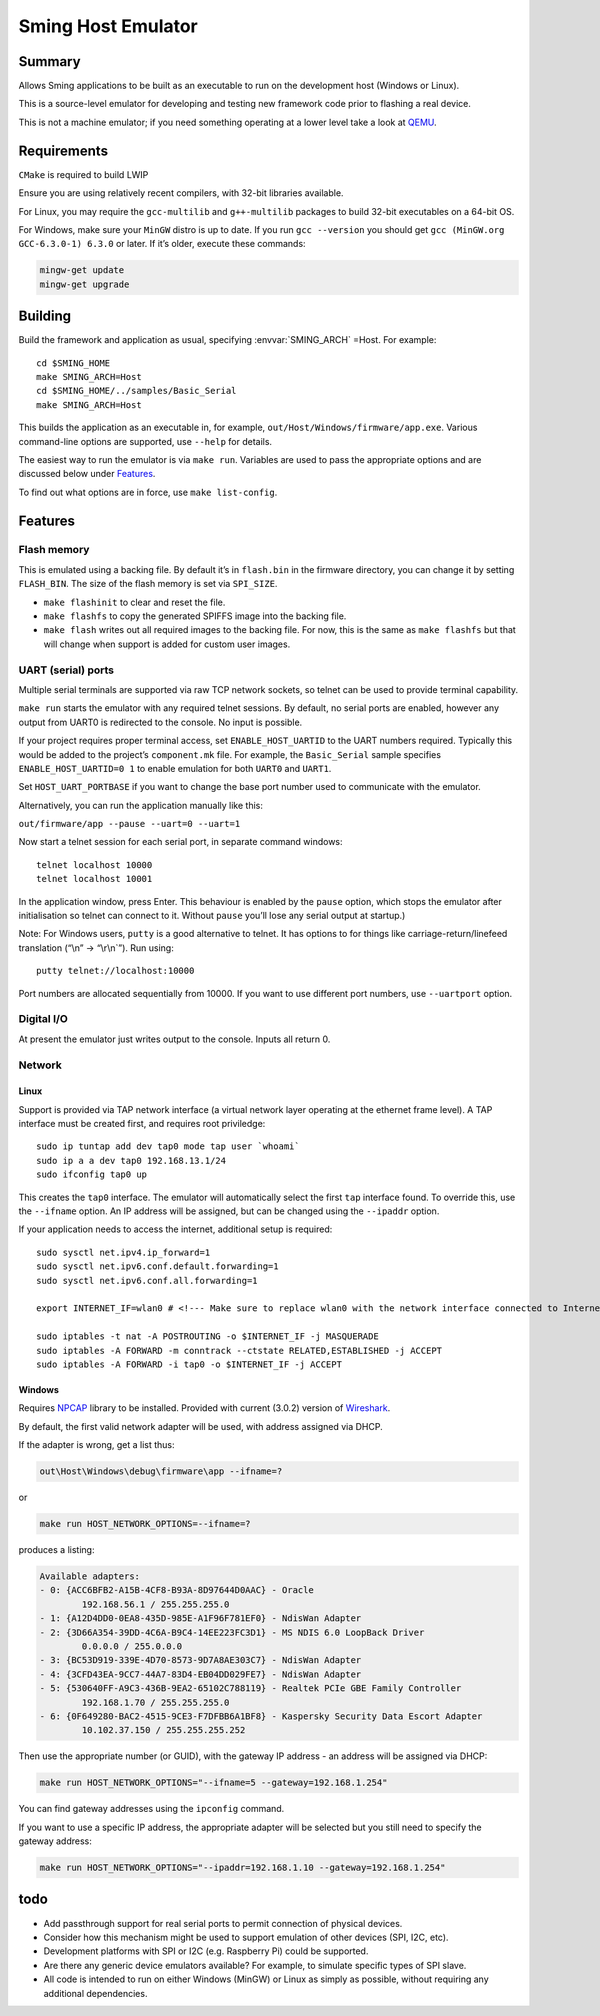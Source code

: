 Sming Host Emulator
===================

.. highlight:: bash

Summary
-------

Allows Sming applications to be built as an executable to run on the
development host (Windows or Linux).

This is a source-level emulator for developing and testing new framework
code prior to flashing a real device.

This is not a machine emulator; if you need something operating at a
lower level take a look at `QEMU <https://www.qemu.org/>`__.

Requirements
------------

``CMake`` is required to build LWIP

Ensure you are using relatively recent compilers, with 32-bit libraries available.

For Linux, you may require the ``gcc-multilib`` and ``g++-multilib``
packages to build 32-bit executables on a 64-bit OS.

For Windows, make sure your ``MinGW`` distro is up to date. If you run
``gcc --version`` you should get ``gcc (MinGW.org GCC-6.3.0-1) 6.3.0``
or later. If it’s older, execute these commands:

.. code-block:: powershell

   mingw-get update
   mingw-get upgrade

Building
--------

Build the framework and application as usual, specifying :envvar:`SMING_ARCH` =Host. For example:

::

   cd $SMING_HOME
   make SMING_ARCH=Host
   cd $SMING_HOME/../samples/Basic_Serial
   make SMING_ARCH=Host

This builds the application as an executable in, for example,
``out/Host/Windows/firmware/app.exe``. Various command-line options are
supported, use ``--help`` for details.

The easiest way to run the emulator is via ``make run``. Variables are
used to pass the appropriate options and are discussed below under `Features <#features>`__.

To find out what options are in force, use ``make list-config``.

Features
--------

Flash memory
~~~~~~~~~~~~

This is emulated using a backing file. By default it’s in ``flash.bin``
in the firmware directory, you can change it by setting ``FLASH_BIN``.
The size of the flash memory is set via ``SPI_SIZE``.

-  ``make flashinit`` to clear and reset the file.
-  ``make flashfs`` to copy the generated SPIFFS image into the backing file.
-  ``make flash`` writes out all required images to the backing file.
   For now, this is the same as ``make flashfs`` but that will change
   when support is added for custom user images.

UART (serial) ports
~~~~~~~~~~~~~~~~~~~

Multiple serial terminals are supported via raw TCP network sockets, so
telnet can be used to provide terminal capability.

``make run`` starts the emulator with any required telnet sessions. By
default, no serial ports are enabled, however any output from UART0 is
redirected to the console. No input is possible.

If your project requires proper terminal access, set
``ENABLE_HOST_UARTID`` to the UART numbers required. Typically this
would be added to the project’s ``component.mk`` file. For example, the
``Basic_Serial`` sample specifies ``ENABLE_HOST_UARTID=0 1`` to enable
emulation for both ``UART0`` and ``UART1``.

Set ``HOST_UART_PORTBASE`` if you want to change the base port number
used to communicate with the emulator.

Alternatively, you can run the application manually like this:

``out/firmware/app --pause --uart=0 --uart=1``

Now start a telnet session for each serial port, in separate command windows:

::

   telnet localhost 10000
   telnet localhost 10001

In the application window, press Enter. This behaviour is enabled by the
``pause`` option, which stops the emulator after initialisation so
telnet can connect to it. Without ``pause`` you’ll lose any serial
output at startup.)

Note: For Windows users, ``putty`` is a good alternative to telnet. It
has options to for things like carriage-return/linefeed translation
(“\\n” -> “\\r\\n`”). Run using:

::

   putty telnet://localhost:10000

Port numbers are allocated sequentially from 10000. If you want to use
different port numbers, use ``--uartport`` option.

Digital I/O
~~~~~~~~~~~

At present the emulator just writes output to the console. Inputs all return 0.

Network
~~~~~~~

Linux
^^^^^

Support is provided via TAP network interface (a virtual network layer
operating at the ethernet frame level). A TAP interface must be created
first, and requires root priviledge:

::

   sudo ip tuntap add dev tap0 mode tap user `whoami`
   sudo ip a a dev tap0 192.168.13.1/24
   sudo ifconfig tap0 up

This creates the ``tap0`` interface. The emulator will automatically
select the first ``tap`` interface found. To override this, use the
``--ifname`` option. An IP address will be assigned, but can be changed
using the ``--ipaddr`` option.

If your application needs to access the internet, additional setup is
required:

::

   sudo sysctl net.ipv4.ip_forward=1
   sudo sysctl net.ipv6.conf.default.forwarding=1
   sudo sysctl net.ipv6.conf.all.forwarding=1

   export INTERNET_IF=wlan0 # <!--- Make sure to replace wlan0 with the network interface connected to Internet

   sudo iptables -t nat -A POSTROUTING -o $INTERNET_IF -j MASQUERADE
   sudo iptables -A FORWARD -m conntrack --ctstate RELATED,ESTABLISHED -j ACCEPT
   sudo iptables -A FORWARD -i tap0 -o $INTERNET_IF -j ACCEPT

Windows
^^^^^^^

Requires `NPCAP <https://nmap.org/npcap/>`__ library to be installed.
Provided with current (3.0.2) version of
`Wireshark <https://www.wireshark.org/download.html>`__.

By default, the first valid network adapter will be used, with address
assigned via DHCP.

If the adapter is wrong, get a list thus:

.. code-block:: batch

   out\Host\Windows\debug\firmware\app --ifname=?

or

.. code-block:: batch

   make run HOST_NETWORK_OPTIONS=--ifname=?

produces a listing:

.. code-block:: text

   Available adapters:
   - 0: {ACC6BFB2-A15B-4CF8-B93A-8D97644D0AAC} - Oracle
           192.168.56.1 / 255.255.255.0
   - 1: {A12D4DD0-0EA8-435D-985E-A1F96F781EF0} - NdisWan Adapter
   - 2: {3D66A354-39DD-4C6A-B9C4-14EE223FC3D1} - MS NDIS 6.0 LoopBack Driver
           0.0.0.0 / 255.0.0.0
   - 3: {BC53D919-339E-4D70-8573-9D7A8AE303C7} - NdisWan Adapter
   - 4: {3CFD43EA-9CC7-44A7-83D4-EB04DD029FE7} - NdisWan Adapter
   - 5: {530640FF-A9C3-436B-9EA2-65102C788119} - Realtek PCIe GBE Family Controller
           192.168.1.70 / 255.255.255.0
   - 6: {0F649280-BAC2-4515-9CE3-F7DFBB6A1BF8} - Kaspersky Security Data Escort Adapter
           10.102.37.150 / 255.255.255.252

Then use the appropriate number (or GUID), with the gateway IP address -
an address will be assigned via DHCP:

.. code-block:: batch

   make run HOST_NETWORK_OPTIONS="--ifname=5 --gateway=192.168.1.254"

You can find gateway addresses using the ``ipconfig`` command.

If you want to use a specific IP address, the appropriate adapter will
be selected but you still need to specify the gateway address:

.. code-block:: batch

   make run HOST_NETWORK_OPTIONS="--ipaddr=192.168.1.10 --gateway=192.168.1.254"

todo
----

* Add passthrough support for real serial ports to permit connection of physical devices.
* Consider how this mechanism might be used to support emulation of other devices (SPI, I2C, etc).
* Development platforms with SPI or I2C (e.g. Raspberry Pi) could be supported.
* Are there any generic device emulators available? For example, to simulate specific types of SPI slave.
* All code is intended to run on either Windows (MinGW) or Linux as simply as possible, without requiring any additional dependencies.
